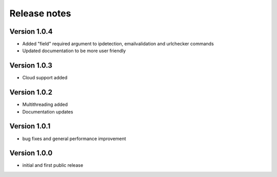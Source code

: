 Release notes
#############

Version 1.0.4
=============

- Added "field" required argument to ipdetection, emailvalidation and urlchecker commands 
- Updated documentation to be more user friendly
  
Version 1.0.3
=============

- Cloud support added

Version 1.0.2
=============

- Multithreading added
- Documentation updates
  
Version 1.0.1
=============

- bug fixes and general performance improvement
  
Version 1.0.0
=============

- initial and first public release
